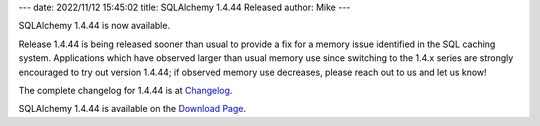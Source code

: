 ---
date: 2022/11/12 15:45:02
title: SQLAlchemy 1.4.44 Released
author: Mike
---

SQLAlchemy 1.4.44 is now available.

Release 1.4.44 is being released sooner than usual to provide a fix for a
memory issue identified in the SQL caching system. Applications which have
observed larger than usual memory use since switching to the 1.4.x series are
strongly encouraged to try out version 1.4.44; if observed memory use
decreases, please reach out to us and let us know!

The complete changelog for 1.4.44 is at `Changelog </changelog/CHANGES_1_4_44>`_.

SQLAlchemy 1.4.44 is available on the `Download Page </download.html>`_.

